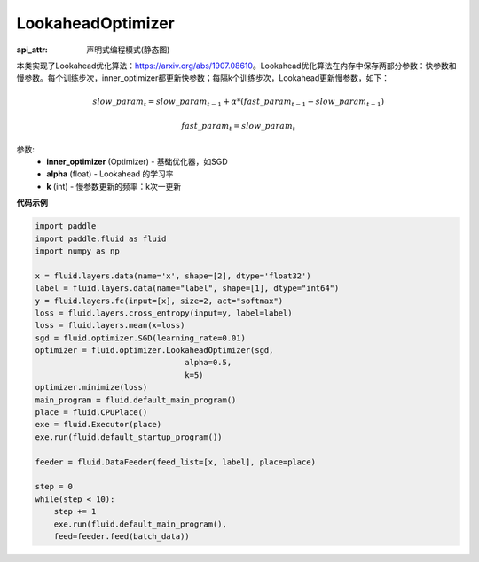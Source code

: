 .. _cn_api_fluid_optimizer_LookaheadOptimizer:

LookaheadOptimizer
-------------------------------

:api_attr: 声明式编程模式(静态图)

.. py:class:: paddle.fluid.optimizer.LookaheadOptimizer(inner_optimizer, alpha=0.5, k=5)

本类实现了Lookahead优化算法：https://arxiv.org/abs/1907.08610。Lookahead优化算法在内存中保存两部分参数：快参数和慢参数。每个训练步次，inner_optimizer都更新快参数；每隔k个训练步次，Lookahead更新慢参数，如下：

.. math::

  & slow\_param_t = slow\_param_{t-1} + \alpha * (fast\_param_{t-1} - slow\_param_{t-1})

  & fast\_param_t = slow\_param_t

参数:
    - **inner_optimizer** (Optimizer) - 基础优化器，如SGD
    - **alpha** (float) - Lookahead 的学习率
    - **k** (int) - 慢参数更新的频率：k次一更新

**代码示例**

.. code-block:: python

            import paddle
            import paddle.fluid as fluid
            import numpy as np

            x = fluid.layers.data(name='x', shape=[2], dtype='float32')
            label = fluid.layers.data(name="label", shape=[1], dtype="int64")
            y = fluid.layers.fc(input=[x], size=2, act="softmax")
            loss = fluid.layers.cross_entropy(input=y, label=label)
            loss = fluid.layers.mean(x=loss)
            sgd = fluid.optimizer.SGD(learning_rate=0.01)
            optimizer = fluid.optimizer.LookaheadOptimizer(sgd,
                                            alpha=0.5,
                                            k=5)
            optimizer.minimize(loss)
            main_program = fluid.default_main_program()
            place = fluid.CPUPlace()
            exe = fluid.Executor(place)
            exe.run(fluid.default_startup_program())

            feeder = fluid.DataFeeder(feed_list=[x, label], place=place)

            step = 0
            while(step < 10):
                step += 1
                exe.run(fluid.default_main_program(),
                feed=feeder.feed(batch_data))

